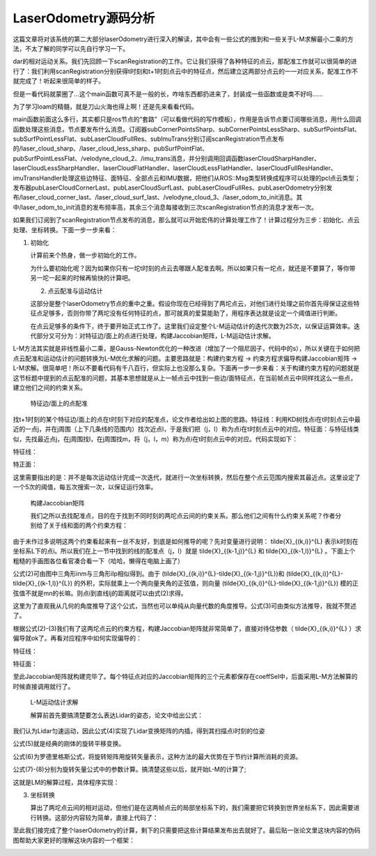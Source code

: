 LaserOdometry源码分析
=========================================

这篇文章将对该系统的第二大部分laserOdometry进行深入的解读，其中会有一些公式的推到和一些关于L-M求解最小二乘的方法，不太了解的同学可以先自行学习一下。

dar的相对运动关系。我们先回顾一下scanRegistration的工作。它让我们获得了各种特征的点云，那配准工作就可以很简单的进行了：我们利用scanRegistration分别获得t时刻和t+1时刻点云中的特征点，然后建立这两部分点云的一一对应关系，配准工作不就完成了！听起来很简单的样子。

但是一看代码就蒙圈了...这个main函数可真不是一般的长，咋啥东西都扔进来了，封装成一些函数或是类不好吗......

为了学习loam的精髓，就是刀山火海也得上啊！还是先来看看代码。


main函数前面这么多行，其实都只是ros节点的“套路”（可以看做代码的写作模板），作用是告诉节点要订阅哪些消息，用什么回调函数处理这些消息，节点要发布什么消息。订阅器subCornerPointsSharp、subCornerPointsLessSharp、subSurfPointsFlat、subSurfPointLessFlat、subLaserCloudFullRes、subImuTrans分别订阅scanRegistration节点发布的/laser_cloud_sharp、/laser_cloud_less_sharp、pubSurfPointFlat、pubSurfPointLessFlat、/velodyne_cloud_2、/imu_trans消息，并分别调用回调函数laserCloudSharpHandler、laserCloudLessSharpHandler、laserCloudFlatHandler、laserCloudLessFlatHandler、laserCloudFullResHandler、imuTransHandler处理这些边特征、面特征、全部点云和IMU数据，把他们从ROS::Msg类型转换成程序可以处理的pcl点云类型；发布器pubLaserCloudCornerLast、pubLaserCloudSurfLast、pubLaserCloudFullRes、pubLaserOdometry分别发布/laser_cloud_corner_last、/laser_cloud_surf_last、/velodyne_cloud_3、/laser_odom_to_init消息。其中/laser_odom_to_init消息的发布频率高，其余三个消息每接收到三次scanRegistration节点的消息才发布一次。

如果我们订阅到了scanRegistration节点发布的消息，那么就可以开始宏伟的计算处理工作了！计算过程分为三步：初始化、点云处理、坐标转换。下面一步一步来看：


1. 初始化

   计算前来个热身，做一步初始化的工作。

   为什么要初始化呢？因为如果你只有一坨t时刻的点云去哪跟人配准去啊。所以如果只有一坨点，就还是不要算了，等你带另一坨一起来的时候再愉快的计算吧。

   2. 点云配准与运动估计

   这部分是整个laserOdometry节点的重中之重。假设你现在已经得到了两坨点云，对他们进行处理之前你首先得保证这些特征点足够多，否则你带了两坨没有任何特征的点，那可就真的爱莫能助了，用程序表达就是设定一个阈值进行判断。

   在点云足够多的条件下，终于要开始正式工作了。这里我们设定整个L-M运动估计的迭代次数为25次，以保证运算效率。迭代部分又可分为：对特征边/面上的点进行处理，构建Jaccobian矩阵，L-M运动估计求解。



L-M方法其实就是非线性最小二乘，是Gauss-Newton优化的一种改进（增加了一个阻尼因子，代码中的s），所以关键在于如何把点云配准和运动估计的问题转换为L-M优化求解的问题。主要思路就是：构建约束方程 -> 约束方程求偏导构建Jaccobian矩阵 -> L-M求解。很简单吧！所以不要看代码有千八百行，但实际上也没那么复杂。下面再一步一步来看：关于构建约束方程的问题就是这节标题中提到的点云配准的问题，其基本思想就是从上一帧点云中找到一些边/面特征点，在当前帧点云中同样找这么一些点，建立他们之间的约束关系。

    特征边/面上的点配准

.. image:: ../images/edge_surf.jpg
   :align: center

找t+1时刻的某个特征边/面上的点在t时刻下对应的配准点，论文作者给出如上图的思路。特征线：利用KD树找点i在t时刻点云中最近的一点j，并在j周围（上下几条线的范围内）找次近点l，于是我们把（j，l）称为点i在t时刻点云中的对应。特征面：与特征线类似，先找最近点j，在j周围找l，在j周围找m，将（j，l，m）称为点i在t时刻点云中的对应。代码实现如下：



特征线：


特正面：


这里需要指出的是：并不是每次运动估计完成一次迭代，就进行一次坐标转换，然后在整个点云范围内搜索其最近点。这里设定了一个5次的阈值，每五次搜索一次，以保证运行效率。

    构建Jaccobian矩阵

    我们之所以去找配准点，目的在于找到不同时刻的两坨点云间的约束关系。那么他们之间有什么约束关系呢？作者分别给了关于线和面的两个约束方程：

.. image:: ../images/edge.jpg
   :align: center

.. image:: ../images/surf.jpg
   :align: center

由于未作过多说明这两个约束看起来有一丝不友好，到底是如何推导的呢？先对变量进行说明： \tilde{X}_{(k,i)}^{L} 表示k时刻在坐标系L下的点i。所以我们在上一节中找到的线的配准点（j，l）就是 \tilde{X}_{(k-1,j)}^{L} 和 \tilde{X}_{(k-1,l)}^{L} 。下面上个粗糙的手画图各位看官凑合看一下（哈哈，懒得在电脑上画了）



公式(2)可由图中三角形inm与三角形ilp相似得到。由于 (\tilde{X}_{(k,i)}^{L}-\tilde{X}_{(k-1,j)}^{L})和 (\tilde{X}_{(k,i)}^{L}-\tilde{X}_{(k-1,l)}^{L}) 的外积，实际就乘上一个两向量夹角的正弦值，则向量 (\tilde{X}_{(k,i)}^{L}-\tilde{X}_{(k-1,j)}^{L}) 模的正弦值不就是mn的长嘛。则点i到直线lj的距离就可以由式(2)求得。

这里为了直观我从几何的角度推导了这个公式，当然也可以单纯从向量代数的角度推导。公式(3)可由类似方法推导，我就不赘述了。

根据公式(2)-(3)我们有了这两坨点云的约束方程，构建Jaccobian矩阵就非常简单了，直接对待估参数（ \tilde{X}_{(k,i)}^{L} ）求偏导就ok了。再看对应程序中如何实现偏导的：

特征线：


特征面：

至此Jaccobian矩阵就构建完毕了。每个特征点对应的Jaccobian矩阵的三个元素都保存在coeffSel中，后面采用L-M方法解算的时候直接调用就行了。

    L-M运动估计求解

    解算前首先要搞清楚要怎么表达Lidar的姿态，论文中给出公式：

我们认为Lidar匀速运动，因此公式(4)实现了Lidar变换矩阵的内插，得到其扫描点i时刻的位姿


公式(5)就是经典的刚体的旋转平移变换。

公式(6)为罗德里格斯公式，将旋转矩阵用旋转矢量表示，这种方法的最大优势在于节约计算所消耗的资源。

公式(7)-(8)分别为旋转矢量公式中的参数计算。搞清楚这些以后，就开始L-M的计算了;

这就是LM的解算过程，具体程序实现：

3. 坐标转换

   算出了两坨点云间的相对运动，但他们是在这两帧点云的局部坐标系下的，我们需要把它转换到世界坐标系下，因此需要进行转换。这部分内容较为简单，直接上代码了：


至此我们接完成了整个laserOdometry的计算，剩下的只需要把这些计算结果发布出去就好了。最后贴一张论文里这块内容的伪码图帮助大家更好的理解这块内容的一个框架：

.. image:: ../images/laserodometry.jpg
  :align: center

